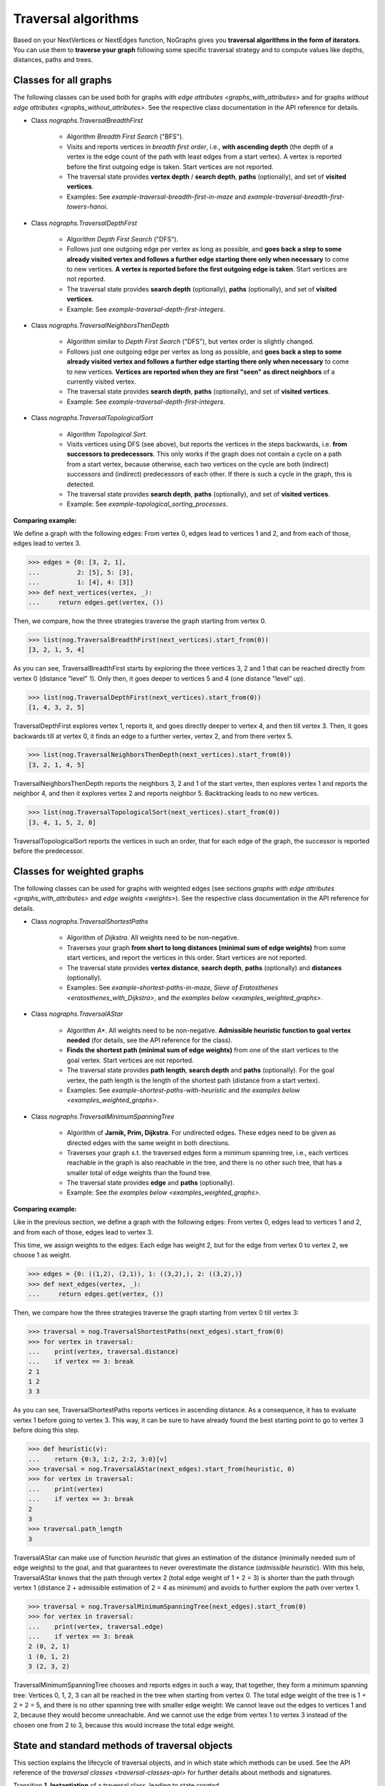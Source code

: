 Traversal algorithms
--------------------

..
   Import nographs for doctests of this document. Does not go into docs.
   >>> import nographs as nog

Based on your NextVertices or NextEdges function,
NoGraphs gives you **traversal algorithms in the form
of iterators**.
You can use them to **traverse your graph** following some specific traversal
strategy and to compute values like depths, distances, paths and trees.

Classes for all graphs
~~~~~~~~~~~~~~~~~~~~~~

The following classes can be used both for graphs
`with edge attributes <graphs_with_attributes>` and for graphs
`without edge attributes <graphs_without_attributes>`. See the respective
class documentation in the API reference for details.

- Class `nographs.TraversalBreadthFirst`

    - Algorithm *Breadth First Search* ("BFS").

    - Visits and reports vertices in *breadth first order*, i.e., **with ascending
      depth** (the depth of a vertex is the edge count of the path with least edges
      from a start vertex).
      A vertex is reported before the first outgoing edge is taken.
      Start vertices are not reported.

    - The traversal state provides **vertex depth** / **search depth**, **paths**
      (optionally), and set of **visited vertices**.

    - Examples: See `example-traversal-breadth-first-in-maze` and
      `example-traversal-breadth-first-towers-hanoi`.

- Class `nographs.TraversalDepthFirst`

    - Algorithm *Depth First Search* ("DFS").

    - Follows just one outgoing edge per vertex as long as possible,
      and **goes back a step to some already visited vertex and follows a
      further edge starting there only when necessary** to come to new vertices.
      **A vertex is reported before the first outgoing edge is taken**.
      Start vertices are not reported.

    - The traversal state provides **search depth** (optionally),
      **paths** (optionally), and set of **visited vertices**.

    - Example: See `example-traversal-depth-first-integers`.

- Class `nographs.TraversalNeighborsThenDepth`

    - Algorithm similar to *Depth First Search* ("DFS"), but vertex order
      is slightly changed.

    - Follows just one outgoing edge per vertex as long as possible,
      and **goes back a step to some already visited vertex and follows a
      further edge starting there only when necessary** to come to new vertices.
      **Vertices are reported when they are first "seen" as direct neighbors**
      of a currently visited vertex.

    - The traversal state provides **search depth**, **paths** (optionally),
      and set of **visited vertices**.

    - Example: See `example-traversal-depth-first-integers`.

    .. versionchanged:: 3.0

       Strategy class `nographs.TraversalNeighborsThenDepth` introduced.

- Class `nographs.TraversalTopologicalSort`

    - Algorithm *Topological Sort*.

    - Visits vertices using DFS (see above), but reports the vertices in the
      steps backwards, i.e. **from successors to predecessors**. This only works
      if the graph does not contain a cycle on a path from a start vertex, because
      otherwise, each two vertices on the cycle are both (indirect) successors and
      (indirect) predecessors of each other. If there is such a cycle in the
      graph, this is detected.

    - The traversal state provides **search depth**, **paths** (optionally),
      and set of **visited vertices**.

    - Example: See `example-topological_sorting_processes`.

.. _examples_all_graphs:

**Comparing example:**

We define a graph with the following edges: From vertex 0, edges lead to vertices
1 and 2, and from each of those, edges lead to vertex 3.

.. code-block:: python

    >>> edges = {0: [3, 2, 1],
    ...          2: [5], 5: [3],
    ...          1: [4], 4: [3]}
    >>> def next_vertices(vertex, _):
    ...     return edges.get(vertex, ())

Then, we compare, how the three strategies traverse the graph starting
from vertex 0.

.. code-block:: python

    >>> list(nog.TraversalBreadthFirst(next_vertices).start_from(0))
    [3, 2, 1, 5, 4]

As you can see, TraversalBreadthFirst starts by exploring the three
vertices 3, 2 and 1 that can be reached directly from vertex 0
(distance "level" 1). Only then, it
goes deeper to vertices 5 and 4 (one distance "level" up).

.. code-block:: python

    >>> list(nog.TraversalDepthFirst(next_vertices).start_from(0))
    [1, 4, 3, 2, 5]

TraversalDepthFirst explores vertex 1, reports it, and goes directly deeper
to vertex 4, and then till vertex 3. Then, it goes backwards till at vertex 0,
it finds an edge to a further vertex, vertex 2, and from there vertex 5.

.. code-block:: python

    >>> list(nog.TraversalNeighborsThenDepth(next_vertices).start_from(0))
    [3, 2, 1, 4, 5]

TraversalNeighborsThenDepth reports the neighbors 3, 2 and 1 of the start vertex,
then explores vertex 1 and reports the neighbor 4, and then it explores
vertex 2 and reports neighbor 5. Backtracking leads to no new vertices.

.. code-block:: python

    >>> list(nog.TraversalTopologicalSort(next_vertices).start_from(0))
    [3, 4, 1, 5, 2, 0]

TraversalTopologicalSort reports the vertices in such an order,
that for each edge of the graph, the successor is reported before the
predecessor.


Classes for weighted graphs
~~~~~~~~~~~~~~~~~~~~~~~~~~~

The following classes can be used for
graphs with weighted edges (see sections
`graphs with edge attributes <graphs_with_attributes>` and
`edge weights <weights>`).
See the respective class documentation in the API reference for details.

- Class `nographs.TraversalShortestPaths`

    - Algorithm of *Dijkstra*. All weights need to be non-negative.

    - Traverses your graph
      **from short to long distances (minimal sum of edge weights)** from
      some start vertices, and report the vertices in this order.
      Start vertices are not reported.

    - The traversal state provides **vertex distance**, **search depth**,
      **paths** (optionally) and **distances** (optionally).

    - Examples: See `example-shortest-paths-in-maze`,
      `Sieve of Eratosthenes <eratosthenes_with_Dijkstra>`,
      and `the examples below <examples_weighted_graphs>`.

- Class `nographs.TraversalAStar`

    - Algorithm *A\**. All weights need to be non-negative.
      **Admissible heuristic function to goal vertex needed**
      (for details, see the API reference for the class).

    - **Finds the shortest path (minimal sum of edge weights)** from one of the start
      vertices to the goal vertex.
      Start vertices are not reported.

    - The traversal state provides **path length**, **search depth** and
      **paths** (optionally). For the goal vertex, the path length is the
      length of the shortest path (distance from a start vertex).

    - Examples: See `example-shortest-paths-with-heuristic`
      and `the examples below <examples_weighted_graphs>`.

- Class `nographs.TraversalMinimumSpanningTree`

    - Algorithm of **Jarnik, Prim, Dijkstra**. For undirected edges. These
      edges need to be given as directed edges with the same weight in both
      directions.

    - Traverses your graph s.t. the traversed edges form a minimum spanning tree,
      i.e., each vertices reachable in the graph is also reachable in the tree,
      and there is no other such tree, that has a smaller total of edge weights
      than the found tree.

    - The traversal state provides **edge** and **paths** (optionally).

    - Example: See `the examples below <examples_weighted_graphs>`.

.. _examples_weighted_graphs:

**Comparing example:**

Like in the previous section, we define a graph with the following edges:
From vertex 0, edges lead to vertices 1 and 2, and from each of those, edges
lead to vertex 3.

This time, we assign weights to the edges: Each edge has weight 2,
but for the edge from vertex 0 to vertex 2, we choose 1 as weight.

.. code-block:: python

    >>> edges = {0: ((1,2), (2,1)), 1: ((3,2),), 2: ((3,2),)}
    >>> def next_edges(vertex, _):
    ...     return edges.get(vertex, ())

Then, we compare how the three strategies traverse the graph starting from
vertex 0 till vertex 3:

.. code-block:: python

    >>> traversal = nog.TraversalShortestPaths(next_edges).start_from(0)
    >>> for vertex in traversal:
    ...    print(vertex, traversal.distance)
    ...    if vertex == 3: break
    2 1
    1 2
    3 3

As you can see, TraversalShortestPaths reports vertices in ascending
distance. As a consequence, it has to evaluate vertex 1 before going to
vertex 3. This way, it can be sure to have already found the best starting
point to go to vertex 3 before doing this step.

.. code-block:: python

    >>> def heuristic(v):
    ...    return {0:3, 1:2, 2:2, 3:0}[v]
    >>> traversal = nog.TraversalAStar(next_edges).start_from(heuristic, 0)
    >>> for vertex in traversal:
    ...    print(vertex)
    ...    if vertex == 3: break
    2
    3
    >>> traversal.path_length
    3

TraversalAStar can make use of function *heuristic* that gives an estimation
of the distance (minimally needed sum of edge weights) to the goal, and that
guarantees to never overestimate the distance (*admissible heuristic*). With
this help, TraversalAStar knows that the path through vertex 2 (total edge
weight of 1 + 2 = 3) is shorter than the path through vertex 1
(distance 2 + admissible estimation of 2 = 4
as minimum) and avoids to further explore the path over vertex 1.

.. code-block:: python

    >>> traversal = nog.TraversalMinimumSpanningTree(next_edges).start_from(0)
    >>> for vertex in traversal:
    ...    print(vertex, traversal.edge)
    ...    if vertex == 3: break
    2 (0, 2, 1)
    1 (0, 1, 2)
    3 (2, 3, 2)

TraversalMinimumSpanningTree chooses and reports edges in such a way, that
together, they form a minimum spanning tree: Vertices 0, 1, 2, 3 can all
be reached in the tree when starting from vertex 0. The total edge weight
of the tree is 1 + 2 + 2 = 5, and there is no other spanning tree with
smaller edge weight: We cannot leave out the edges to vertices 1 and 2,
because they would become unreachable. And we cannot use the edge from
vertex 1 to vertex 3 instead of the chosen one from 2 to 3, because this
would increase the total edge weight.


.. _methods:

State and standard methods of traversal objects
~~~~~~~~~~~~~~~~~~~~~~~~~~~~~~~~~~~~~~~~~~~~~~~

This section explains the lifecycle of traversal objects, and in which
state which methods can be used.
See the API reference of the `traversal classes <traversal-classes-api>` for
further details about methods and signatures.

Transition **1. Instantiation** of a traversal class, leading to state *created*

  - In this step, you **define what graph** should be traversed
    (you provide a `NextEdges` or a `NextVertices` function).

  - Optionally, you define some specific **graph properties** (see
    `identity and equivalence of vertices <vertex_identity>`
    and `traversing trees <is_tree>`).


  The traversal object stores this data.

  Example:

  .. code-block:: python

   >>> def next_vertices(i, _):
   ...     return [2*i] if abs(i)<512 else []

   >>> traversal = nog.TraversalBreadthFirst(next_vertices)


State **A. created** (inactive)

  In this state, the traversal has not been started so far. Thus, you cannot use any of
  the iteration methods of the traversal object and its public attributes contain
  arbitrary content:

  .. code-block:: python

     >>> next(traversal)
     Traceback (most recent call last):
     RuntimeError: Traversal not started, iteration not possible

.. _general-start_from:

Transition **2. Starting** a traversal, leading from any state to state *started*

  You (re-) start the traversal by calling its method **start_from(...)**:

  - You **choose one or more start vertices**.
  - Optionally, you choose between some **traversal options**, e.g., that paths
    should be created, and whether there should be a calculation limit for
    the traversal.

  .. code-block:: python

     >>> traversal = traversal.start_from(1)

  The traversal object creates an iterator (*base iterator*) that is able to
  traverse your graph starting at your start vertices and following the class
  specific traversal strategy.

  .. tip::

     The method *start_from* returns the traversal object itself to allow for
     direct calls of other methods, like in
     *traversal.start_from(...).go_to(...))*.

State **B. started** (active)

  In this state, you can
  **use the traversal object for iterating over the graph**:

  - It is *Iterable*, i.e., you can use it in statements like
    **for ... in traversal**
    (see method `__iter__ <Traversal.__iter__>`).

  - It is an *Iterator*, and you can use **next(traversal)** to iterate it (see
    method `__next__ <Traversal.__next__>`).

  - Method **go_to(vertex)** (see `here <Traversal.go_to>`) walks through the graph,
    stops at *vertex* and returns it. If the traversal ends without having
    found *vertex*, exception *KeyError* is raised (or *None* is returned,
    if you decided for silent fails).

  - Method **go_for_vertices_in(vertices)**
    (see `here <Traversal.go_for_vertices_in>`) returns an iterator
    that fetches vertices from the base iterator, skips each vertex that is
    not given in the *vertices* and stops when all *vertices* have been found
    and reported. Fails are handled like described for method *go_to*.

  Each (partial) iteration will **continue the traversal** where the
  previous one has ended.

  **When a vertex is expanded** (the traversal calls the `NextEdges` or `NextVertices`
  function provided by the application)
  **or a vertex is reported, specific attributes of the traversal object**
  **contain additional data** about the state of the traversal
  w.r.t. this vertex (see the API reference of the
  `traversal classes <traversal-classes-api>`).


  .. code-block:: python

     >>> print(next(traversal), traversal.depth)
     2 1

     >>> for vertex in traversal:
     ...     print(vertex, traversal.depth)
     ...     if vertex == 8: break
     4 2
     8 3

     >>> # Skip till one of the listed vertices is reached, repeat, stop on last one
     >>> for vertex in traversal.go_for_vertices_in([128, 32]):
     ...     print(vertex, traversal.depth)
     32 5
     128 7

  At any time, you **can restart the traversal** at the same or some
  other start vertices.

  .. code-block:: python

     >>> _ = traversal.start_from(-32, build_paths=True).go_to(-128)
     >>> for vertex in reversed(sorted(traversal.visited)):
     ...     print(traversal.paths[vertex])
     (-32,)
     (-32, -64)
     (-32, -64, -128)

  .. tip::

     Typically, Python's standard mechanisms for working with iterables
     are well suited for traversing graphs with NoGraphs traversal objects:
     *Comprehensions* (optionally with vertex or state filters in *if* conditions)
     and loops like *for...if ... break* are flexible, easy to use and understand,
     and fast.

     NoGraphs offers specialized methods like *go_to* and *go_for_vertices_in*
     and the methods explained in section `class_specific_methods`
     only when there are good reasons for this.

State **C. exhausted** (inactive)

  When the traversal has iterated through all vertices that are reachable from
  your chosen start vertices, the iterator is exhausted. Upon calls, it raises
  a *StopIteration* exception. This ends loops like the *for* loop.

  .. code-block:: python

     >>> # iterator will be exhausted after vertex -512
     >>> for vertex in traversal:
     ...     print(vertex, traversal.depth)
     -256 3
     -512 4

     >>> next(traversal)
     Traceback (most recent call last):
     StopIteration

  You can still start the traversal again, if you like.

At any state:

  Method **state_to_str() returns the content of the public state attributes** of the
  traversal in form of a string. It can be used for logging and debugging.

  Some attributes of a traversal are containers that cannot iterate their content, or
  collections that guarantee for the validity of stored results only for vertices that
  have already been reported (see the API reference of the
  `traversal classes <traversal-classes-api>`).
  If state_to_str is called with some vertices as parameter, it also returns the
  respective state data for these vertices.

  **Example:** When a vertex is expanded, we print the state in default form,
  and when it is reported, we print the state in full form.

  .. code-block:: python

    >>> edges = {0: ((1,2), (2,1)), 1: ((3,2),), 2: ((3,2),)}
    >>> def next_edges(vertex, t):
    ...     print(f"Expanded: {vertex}. State: {t.state_to_str()}")
    ...     return edges.get(vertex, ())
    >>> start = 0

    >>> traversal = nog.TraversalShortestPaths(next_edges).start_from(
    ...     start, keep_distances=True)
    >>> visited = [start]
    >>> for vertex in traversal:
    ...    visited.append(vertex)
    ...    print(f"Reported: {vertex}. State: {traversal.state_to_str(visited)}"
    ...         )  # doctest: +NORMALIZE_WHITESPACE
    Expanded: 0. State: {'distance': 0, 'depth': 0}
    Reported: 2. State: {'distance': 1, 'depth': 1, 'distances[0]': 0,
      'distances[2]': 1}
    Expanded: 2. State: {'distance': 1, 'depth': 1}
    Reported: 1. State: {'distance': 2, 'depth': 1, 'distances[0]': 0,
      'distances[2]': 1, 'distances[1]': 2}
    Expanded: 1. State: {'distance': 2, 'depth': 1}
    Reported: 3. State: {'distance': 3, 'depth': 2, 'distances[0]': 0,
      'distances[2]': 1, 'distances[1]': 2, 'distances[3]': 3}
    Expanded: 3. State: {'distance': 3, 'depth': 2}

  .. versionchanged:: 3.1

     Method state_to_str() introduced.

.. _class_specific_methods:

Methods for depth and distance ranges
~~~~~~~~~~~~~~~~~~~~~~~~~~~~~~~~~~~~~

Two traversal classes offer additional iteration methods that focus on ranges of
vertex depths or distances. These are the following:

- `TraversalBreadthFirstFlex.go_for_depth_range(start, stop)
  <nographs.TraversalBreadthFirstFlex.go_for_depth_range>`

  For a started traversal, the method returns an iterator. During the traversal, the
  iterator skips vertices as long as their depth is lower than *start*. From then on,
  it reports the found vertices. It stops when the reached depth is higher than *stop*.

  Note: The first vertex with a depth higher than *stop* will be consumed from the
  traversal, but will not be reported, so it is lost (compare *itertools.takewhile*).

  .. _example_go_for_depth_range:

  **Example:**

  In the following graph of integers, each integer *i* is connected to
  *i + 2*. We search for vertices with depth in *range(10, 20)*:

  .. code-block:: python

     >>> def next_vertices(vertex, _):
     ...     return vertex + 2,
     >>> traversal = nog.TraversalBreadthFirst(next_vertices)
     >>> tuple(traversal.start_from(0).go_for_depth_range(10, 20))
     (20, 22, 24, 26, 28, 30, 32, 34, 36, 38)

- `TraversalShortestPaths.go_for_distance_range(start, stop)
  <nographs.TraversalShortestPathsFlex.go_for_distance_range>`

  For a started traversal, the method returns an iterator. During the traversal, the
  iterator skips vertices as long as their distance is lower than *start*. From
  then on, is reports the found vertices. It stops when the reached distance is
  higher than *stop*.

  Note: The first vertex with a distance higher than *stop* will be consumed from the
  traversal, but will not be reported, so it is lost (compare *itertools.takewhile*).

  .. _example_go_for_distance_range:

  **Example:**

  In the following graph of integers, consecutive integers are connected
  by edges of weight 2. We search for vertices with distances in *range(20, 40)*:

  .. code-block:: python

     >>> def next_edges(vertex, _):
     ...     return (vertex+1, 2),
     >>> traversal = nog.TraversalShortestPaths(next_edges)
     >>> tuple(traversal.start_from(0).go_for_distance_range(20, 40))
     (10, 11, 12, 13, 14, 15, 16, 17, 18, 19)


.. _is_tree:

Traversing trees
~~~~~~~~~~~~~~~~

If you are sure that within each run of the traversal,
**each vertex of your graph can only be reached once**,
you may set parameter *is_tree* to *True* upon
instantiation of a traversal class.

This deactivates the mechanisms of the traversal that are used to avoid subsequent
visits of already visited vertices in the same traversal run. When you do this,
you will get a **better performance** of the traversal, but some of the
traversal strategies will give you **less state information** (see the
API reference of the respective `traversal class <traversal-classes-api>`).

The formal condition when it is allowed to set *is_tree* to *True* is:
Each occurring search graph needs to be a tree or, in case of
multiple start vertices per search, a disjoint set of trees.
Here, *search graph* denotes the induced sub-graph of the given graph that
consists only of the vertices that are reached during the traversal run
when starting at the start vertex.

**If your graph itself is a tree, this condition is always fulfilled.**

If you use this option when the required condition is not fulfilled, the traversal
will probably run longer, return wrong results or will even not terminate.

Example: See section
`Depths first search in the integers <example-traversal-depth-first-integers>`.

.. _typing:

Usage in typed code
~~~~~~~~~~~~~~~~~~~

NoGraphs can be used in a fully typed way and, given its flexibility w.r.t.
data types, with a very good level of type safety.

.. versionchanged:: 3.0

   Type stubs and API for good typing support introduced.

`Application code can specify, what data types it uses <type_variables>`
for vertices, `vertex ids <vertex_identity>`, weights and edge labels.
Then, based on the generic signatures of NoGraphs,
a static type checker can check whether the application uses
`suitable classes of NoGraphs for graph analysis <traversal_api>`, the
`handling of vertex identity <vertex_identity>` and for
`bookkeeping of graph data <gears>`
of these types,
and whether the application is ready to receive the result types returned by
NoGraphs.

The signatures of NoGraphs have been tested for the use of MyPy as static type
checker, and its implementation is fully type checked with MyPy (where casts
where necessary, manual correctness arguments support them).

**Example**:

The following code is a fully typed variant of the example of the
`overview page <overview_example>`.

- When instantiating `TraversalShortestPaths`,
  the types used for `vertices <vertices>`, `weights <weights>`
  and `edge labels <graphs_with_attributes>` are
  given as [int, int, Any].

- Parameters and return value of the function *next_edges* are also specified.
  When the function is given as argument to the traversal, MyPy can check
  its signature against the needs of `TraversalShortestPaths`.

- The correct use of methods *start_from* and *go_to* and its parameters can be
  checked by MyPy.

- The guaranteed types of the three result values can be derived by MyPy.

.. code-block:: python

    >>> from typing import Any, Iterator
    >>> def next_edges(i: int, _) -> Iterator[tuple[int, int]]:
    ...     j = (i + i // 6) % 6
    ...     yield i + 1, j * 2 + 1
    ...     if i % 2 == 0:
    ...         yield i + 6, 7 - j
    ...     elif i % 1200000 > 5:
    ...         yield i - 6, 1
    >>> traversal = nog.TraversalShortestPaths[int, int, Any](next_edges)
    >>> traversal.start_from(0, build_paths=True).go_to(5)  # derived type: int
    5
    >>> traversal.distance  # derived type: Union[int, float]
    24
    >>> tuple(traversal.paths.iter_vertices_from_start(5)
    ... )  # Derived type: tuple[int, ...]
    (0, 1, 2, 3, 4, 10, 16, 17, 11, 5)

.. tip::

   Please note, that all the algorithms, that have been
   explained so far and work with weighted edges, add *float* to the
   possible type of edge weights and distances, because internally, they
   use float("infinity") for infinite weight/distance and the integer 0
   for zero weight/distance. See the respective
   `API specification <traversal_api>`.

   **Example:**

   | `TraversalShortestPaths` [T_vertex, T_weight, T_labels]
   | is, according to its specification, a
   | `TraversalShortestPathsFlex` [T_vertex, T_vertex, Union[T_weight, float], T_labels]

   And a TraversalShortestPathsFlex with these generic types is allowed to
   return floats, additionally to the T_weight specified by the application code.

   It is possible to avoid this by choosing the `gear (see there) <gears>` that
   fits the typing needs of the application optimally.
